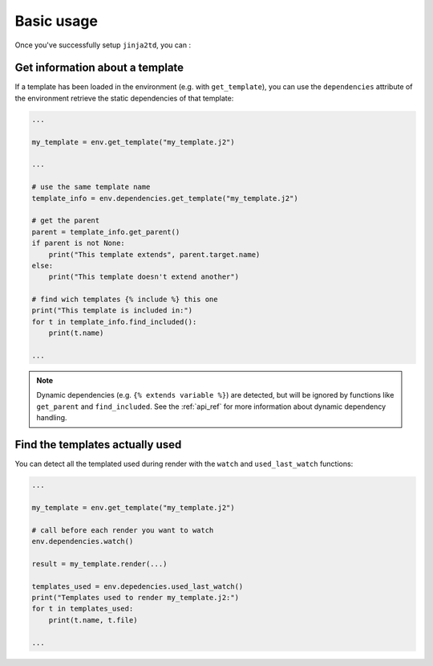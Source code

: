 Basic usage
===========

Once you've successfully setup ``jinja2td``, you can :

Get information about a template
--------------------------------

If a template has been loaded in the environment (e.g. with ``get_template``),
you can use the ``dependencies`` attribute of the environment retrieve the static
dependencies of that template:

.. code-block:: python

   ...

   my_template = env.get_template("my_template.j2")

   ...

   # use the same template name
   template_info = env.dependencies.get_template("my_template.j2")

   # get the parent
   parent = template_info.get_parent()
   if parent is not None:
       print("This template extends", parent.target.name)
   else:
       print("This template doesn't extend another")

   # find wich templates {% include %} this one
   print("This template is included in:")
   for t in template_info.find_included():
       print(t.name)

   ...

.. note::
   Dynamic dependencies (e.g. ``{% extends variable %}``) are detected, but will
   be ignored by functions like ``get_parent`` and ``find_included``. See the
   :ref:`api_ref` for more information about dynamic dependency handling.


Find the templates actually used
--------------------------------

You can detect all the templated used during render with the ``watch`` and
``used_last_watch`` functions:

.. code-block:: python

   ...

   my_template = env.get_template("my_template.j2")

   # call before each render you want to watch 
   env.dependencies.watch()

   result = my_template.render(...)

   templates_used = env.depedencies.used_last_watch()
   print("Templates used to render my_template.j2:")
   for t in templates_used:
       print(t.name, t.file)

   ...
